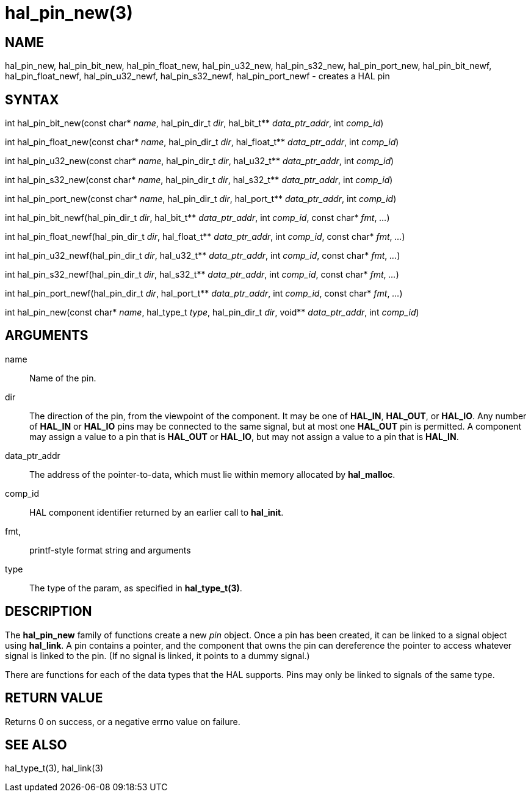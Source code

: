 :manvolnum: 3

= hal_pin_new(3)

== NAME

hal_pin_new, hal_pin_bit_new, hal_pin_float_new, hal_pin_u32_new,
hal_pin_s32_new, hal_pin_port_new, hal_pin_bit_newf,
hal_pin_float_newf, hal_pin_u32_newf, hal_pin_s32_newf,
hal_pin_port_newf - creates a HAL pin

== SYNTAX

int hal_pin_bit_new(const char* _name_, hal_pin_dir_t _dir_, hal_bit_t** _data_ptr_addr_, int _comp_id_)

int hal_pin_float_new(const char* _name_, hal_pin_dir_t _dir_, hal_float_t** _data_ptr_addr_, int _comp_id_)

int hal_pin_u32_new(const char* _name_, hal_pin_dir_t _dir_, hal_u32_t** _data_ptr_addr_, int _comp_id_)

int hal_pin_s32_new(const char* _name_, hal_pin_dir_t _dir_, hal_s32_t** _data_ptr_addr_, int _comp_id_)

int hal_pin_port_new(const char* _name_, hal_pin_dir_t _dir_, hal_port_t** _data_ptr_addr_, int _comp_id_)

int hal_pin_bit_newf(hal_pin_dir_t _dir_, hal_bit_t** _data_ptr_addr_, int _comp_id_, const char* _fmt_, _..._)

int hal_pin_float_newf(hal_pin_dir_t _dir_, hal_float_t** _data_ptr_addr_, int _comp_id_, const char* _fmt_, _..._)

int hal_pin_u32_newf(hal_pin_dir_t _dir_, hal_u32_t** _data_ptr_addr_, int _comp_id_, const char* _fmt_, _..._)

int hal_pin_s32_newf(hal_pin_dir_t _dir_, hal_s32_t** _data_ptr_addr_, int _comp_id_, const char* _fmt_, _..._)

int hal_pin_port_newf(hal_pin_dir_t _dir_, hal_port_t** _data_ptr_addr_, int _comp_id_, const char* _fmt_, _..._)

int hal_pin_new(const char* _name_, hal_type_t _type_, hal_pin_dir_t _dir_, void** _data_ptr_addr_, int _comp_id_)

== ARGUMENTS

name::
  Name of the pin.
dir::
  The direction of the pin, from the viewpoint of the component.
  It may be one of *HAL_IN*, *HAL_OUT*, or *HAL_IO*.
  Any number of *HAL_IN* or *HAL_IO* pins may be connected to the same signal,
  but at most one *HAL_OUT* pin is permitted.
  A component may assign a value to a pin that is *HAL_OUT* or *HAL_IO*,
  but may not assign a value to a pin that is *HAL_IN*.
data_ptr_addr::
  The address of the pointer-to-data, which must lie within memory
  allocated by *hal_malloc*.
comp_id::
  HAL component identifier returned by an earlier call to *hal_init*.
fmt,::
  printf-style format string and arguments
type::
  The type of the param, as specified in *hal_type_t(3)*.

== DESCRIPTION

The *hal_pin_new* family of functions create a new _pin_ object.
Once a pin has been created, it can be linked to a signal object using *hal_link*.
A pin contains a pointer, and the component that owns the pin
can dereference the pointer to access whatever signal is linked to the pin.
(If no signal is linked, it points to a dummy signal.)

There are functions for each of the data types that the HAL supports.
Pins may only be linked to signals of the same type.

== RETURN VALUE

Returns 0 on success, or a negative errno value on failure.

== SEE ALSO

hal_type_t(3), hal_link(3)
